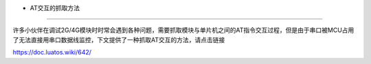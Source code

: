 - AT交互的抓取方法
==================

许多小伙伴在调试2G/4G模块时时常会遇到各种问题，需要抓取模块与单片机之间的AT指令交互过程，但是由于串口被MCU占用了无法直接用串口数据线监控，下文提供了一种抓取AT交互的方法，请点击链接

https://doc.luatos.wiki/642/
